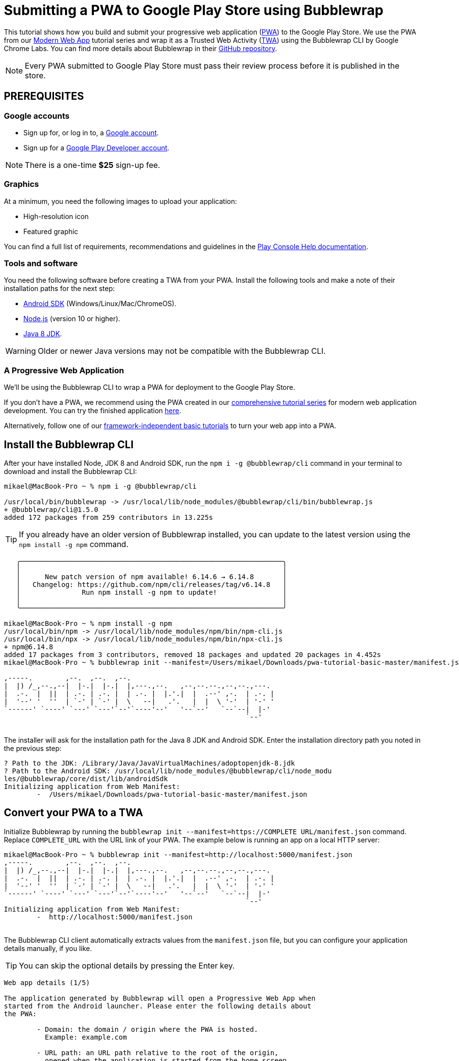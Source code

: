 = Submitting a PWA to Google Play Store using Bubblewrap

:title: Submitting a PWA to Google Play Store using Bubblewrap
:authors: mikaelsu
:type: text
:tags:  Deploy, PWA
:description: Learn how to configure your PWA and submit to the Google Play Store using the Bubblewrap CLI.
:repo:
:linkattrs:
:imagesdir: ./images
:og_image: bubblewrap--featured.png

This tutorial shows how you build and submit your progressive web application (https://vaadin.com/pwa[PWA^]) to the Google Play Store. We use the PWA from our https://vaadin.com/learn/tutorials/modern-web-apps-with-spring-boot-and-vaadin[Modern Web App] tutorial series and wrap it as a Trusted Web Activity (https://developers.google.com/web/android/trusted-web-activity[TWA^]) using the Bubblewrap CLI by Google Chrome Labs. You can find more details about Bubblewrap in their https://github.com/GoogleChromeLabs/bubblewrap/blob/master/README.md[GitHub repository^]. 

NOTE: Every PWA submitted to Google Play Store must pass their review process before it is published in the store. 

== PREREQUISITES

=== Google accounts


* Sign up for, or log in to, a https://accounts.google.com/[Google account^].
* Sign up for a https://play.google.com/apps/publish/signup/[Google Play Developer account^].

NOTE: There is a one-time *$25* sign-up fee.

=== Graphics

At a minimum, you need the following images to upload your application:

* High-resolution icon 

* Featured graphic

You can find a full list of requirements, recommendations and guidelines in the https://support.google.com/googleplay/android-developer/answer/1078870?hl=en[Play Console Help documentation^].

=== Tools and software

You need the following software before creating a TWA from your PWA. Install the following tools and make a note of their installation paths for the next step:

* https://developer.android.com/studio[Android SDK^] (Windows/Linux/Mac/ChromeOS).
* https://nodejs.org/en/download/[Node.js^] (version 10 or higher).
* https://docs.aws.amazon.com/corretto/latest/corretto-8-ug/downloads-list.html[Java 8 JDK^]. 

WARNING: Older or newer Java versions may not be compatible with the Bubblewrap CLI.

=== A Progressive Web Application

We’ll be using the Bubblewrap CLI to wrap a PWA for deployment to the Google Play Store.

If you don’t have a PWA, we recommend using the PWA created in our https://vaadin.com/learn/tutorials/modern-web-apps-with-spring-boot-and-vaadin[comprehensive tutorial series] for modern web application development. You can try the finished application https://crm.demo.vaadin.com/login[here^].

Alternatively, follow one of our https://vaadin.com/learn/tutorials/learn-pwa[framework-independent basic tutorials] to turn your web app into a PWA. 

== Install the Bubblewrap CLI

After your have installed Node, JDK 8 and Android SDK, run the `npm i -g @bubblewrap/cli`  command in your terminal to download and install the Bubblewrap CLI:
[source,shell]
----
mikael@MacBook-Pro ~ % npm i -g @bubblewrap/cli

/usr/local/bin/bubblewrap -> /usr/local/lib/node_modules/@bubblewrap/cli/bin/bubblewrap.js
+ @bubblewrap/cli@1.5.0
added 172 packages from 259 contributors in 13.225s
----

TIP: If you already have an older version of Bubblewrap installed, you can update to the latest version using the `npm install -g npm` command.

[source,shell]
----
   ╭────────────────────────────────────────────────────────────────╮
   │                                                                │
   │      New patch version of npm available! 6.14.6 → 6.14.8       │
   │   Changelog: https://github.com/npm/cli/releases/tag/v6.14.8   │
   │               Run npm install -g npm to update!                │
   │                                                                │
   ╰────────────────────────────────────────────────────────────────╯

mikael@MacBook-Pro ~ % npm install -g npm
/usr/local/bin/npm -> /usr/local/lib/node_modules/npm/bin/npm-cli.js
/usr/local/bin/npx -> /usr/local/lib/node_modules/npm/bin/npx-cli.js
+ npm@6.14.8
added 17 packages from 3 contributors, removed 18 packages and updated 20 packages in 4.452s
mikael@MacBook-Pro ~ % bubblewrap init --manifest=/Users/mikael/Downloads/pwa-tutorial-basic-master/manifest.json

,-----.        ,--.  ,--.  ,--.
|  |) /_,--.,--|  |-.|  |-.|  |,---.,--.   ,--,--.--.,--,--.,---.
|  .-.  |  ||  | .-. | .-. |  | .-. |  |.'.|  |  .--' ,-.  | .-. |
|  '--' '  ''  | `-' | `-' |  \   --|   .'.   |  |  \ '-'  | '-' '
`------' `----' `---' `---'`--'`----'--'   '--`--'   `--`--|  |-'
                                                           `--'    
----
{sp} +
The installer will ask for the installation path for the Java 8 JDK and Android SDK. Enter the installation directory path you noted in the previous step:

[source,shell]
----

? Path to the JDK: /Library/Java/JavaVirtualMachines/adoptopenjdk-8.jdk
? Path to the Android SDK: /usr/local/lib/node_modules/@bubblewrap/cli/node_modu
les/@bubblewrap/core/dist/lib/androidSdk
Initializing application from Web Manifest:
	-  /Users/mikael/Downloads/pwa-tutorial-basic-master/manifest.json

----
== Convert your PWA to a TWA

Initialize Bubblewrap by running the `bubblewrap init --manifest=https://COMPLETE URL/manifest.json`  command. Replace `COMPLETE_URL` with the URL link of your PWA. The example below is running an app on a local HTTP server:
[source,shell]
----

mikael@MacBook-Pro ~ % bubblewrap init --manifest=http://localhost:5000/manifest.json
,-----.        ,--.  ,--.  ,--.
|  |) /_,--.,--|  |-.|  |-.|  |,---.,--.   ,--,--.--.,--,--.,---.
|  .-.  |  ||  | .-. | .-. |  | .-. |  |.'.|  |  .--' ,-.  | .-. |
|  '--' '  ''  | `-' | `-' |  \   --|   .'.   |  |  \ '-'  | '-' '
`------' `----' `---' `---'`--'`----'--'   '--`--'   `--`--|  |-'
                                                           `--'    
Initializing application from Web Manifest:
	-  http://localhost:5000/manifest.json

----
{sp} +
The Bubblewrap CLI client automatically extracts values from the `manifest.json` file, but you can configure your application details manually, if you like. 

TIP: You can skip the optional details by pressing the Enter key.

[source,shell]
----

Web app details (1/5)

The application generated by Bubblewrap will open a Progressive Web App when
started from the Android launcher. Please enter the following details about
the PWA:
  
	- Domain: the domain / origin where the PWA is hosted. 
	  Example: example.com

	- URL path: an URL path relative to the root of the origin,
	  opened when the application is started from the home screen.
	  Examples:

		- To open https://example.com/: /
		- To open https://example.com/path-to-pwa/: /path-to-pwa/

? Domain: .
? URL path: http://localhost:5000/manifest.json

Android app details (2/5)

Please, enter details regarding how the Android app will look when installed
into a device:

	- Application name: the name used in most places,
	  including the App information screen and on the Play Store.

	- Short name: an alternate name for the app, limited to
	  12 characters, used on a device launch screen.

	- Application ID: also known as Package Name, this is
	  the unique identifier for the application on an Android device or
	  the Play Store. The name must contain at least two segments,
	  separated by dots, each segment must start with a letter and all
	  characters must be alphanumeric or an underscore (_).

	- Display mode: how the app will be displayed on the
	  device screen when started. The default mode, used by most apps,
	  is standalone. fullscreen causes the device status bar and
	  navigation bars to be removed and is suitable for games or media
	  players. For more information on the status bars and navigation
	  bar on Android, go to:
	   - https://material.io/design/platform-guidance/android-bars.html.

	- Status bar color: sets the status bar color used when the
	  application is in foreground. Example: #7CC0FF

? Application name: vaadin_pwatest
? Short name: vpwa
? Application ID: localhost_5000.twa
? Display mode: standalone
? Status bar color: #2A3443

Launcher icons and splash screen (3/5)

The Android app requires an image for the launcher icon. It also displays a
splash screen while the web content is loading, to avoid displaying a flash of
a blank white page to users. 

	- Splash screen color: sets the background colour used for the
	  splash screen. Example: #7CC0FF

	- Icon URL: URL to an image that is at least 512x512px. Used to
	  generate the launcher icon for the application and the image for
	  the splash screen.

	- Maskable Icon URL (Optional): URL to an image that is at least
	  512x512px to be used when generating maskable icons. Maskable
	  icons should look good when their edges are removed by an icon
	  mask. They will be used to display adaptive launcher icons on the
	  Android home screen.

? Splash screen color: #2A3443
? Icon URL: http://localhost:5000/img/icons/icon-512x512.png
? Maskable icon URL: 

Optional Features (4/5)

	- Include app shortcuts: This question is only prompted if a
	  'shortcuts' section is available on the input Web Manifest. When
	  answered “yes”, Bubblewrap uses the information to generate
	  shortcuts on the Android app. Read more about app shortcuts at
	  https://web.dev/app-shortcuts/.

	- Monochrome icon URL: URL to an image that is at least 48x48px to
	  be used when generating monochrome icons. Monochrome icons should
	  look good when displayed with a single color, the PWA's
	  theme_color. They will be used for notification icons.

? Monochrome icon URL: 
----

== Generate or locate signing keys

You need Android signing keys to deploy to the Play Store. The Bubblewrap CLI client will use an existing key at `./android.keystore`, if you already have a key. If you do not, Bubblewrap will prompt you to create new keys: 

[source,shell]
----

Signing key information (5/5)

Please, enter information about the key store containing the keys that will be used
to sign the application. If a key store does not exist on the provided path,
Bubblewrap will prompt for the creation of a new keystore.

	- Key store location: The location of the key store in the file
	  system.

	- Key name: The alias used on the key.

Read more about Android signing keys at:
	 https://developer.android.com/studio/publish/app-signing

? Key store location: ./android.keystore
? Key name: android
Saving Config to: ./twa-manifest.json
Generating Android Project.
 >> [████████████████████████████████████████] 100%
----
{sp} +
Type Y to begin creating signing keys. Fill in the required details and enter separate passwords for the Key Store and the Key. Note the passwords for the next step.

[source,shell]
----
Signing key creation

An existing key store could could not be found at "./android.keystore".

? Do you want to create one now? Yes
? First and Last names (eg: John Doe): Mikael Sukoinen
? Organizational Unit (eg: Engineering Dept): Marketing
? Organization (eg: Company Name): Vaadin
? Country (2 letter code): FI
? Password for the Key Store: ***********************
? Password for the Key: ***************
keytool Signing Key created successfully

Project generated successfully. Build it by running bubblewrap build
----

== Build the APK

Run the `bubblewrap build` command to build an Android application package (APK) from the project.

[source,shell]
----
mikael@MacBook-Pro ~ % bubblewrap build
,-----.        ,--.  ,--.  ,--.
|  |) /_,--.,--|  |-.|  |-.|  |,---.,--.   ,--,--.--.,--,--.,---.
|  .-.  |  ||  | .-. | .-. |  | .-. |  |.'.|  |  .--' ,-.  | .-. |
|  '--' '  ''  | `-' | `-' |  \   --|   .'.   |  |  \ '-'  | '-' '
`------' `----' `---' `---'`--'`----'--'   '--`--'   `--`--|  |-'
                                                           `--'    
Installing Android Build Tools. Please, read and accept the license agreement.
build Installing Build Tools
License android-sdk-license:            ] 10% Computing updates...              

Terms and Conditions

This is the Android Software Development Kit License Agreement
----
{sp} +

Accept the license and terms by pressing Y. Then enter your Key Store password:

[source,shell]
----
Please, enter passwords for the keystore ./android.keystore and alias android.

? Password for the Key Store: ***********************
? Password for the Key: ***************

Building the Android App...
	- Generated Android APK at ./app-release-signed.apk
	- Generated Digital Asset Links file at ./assetlinks.json
----
{sp} +

This process outputs 2 files:

. `assetlinks.json`  that validates the domain within a TWA.

. `app-release-sgned.apk`, an Android application that can be tested on a development device and submitted to the Play Store.

The build command also tests the application with Google’s https://developers.google.com/web/tools/lighthouse/[Lighthouse^] to validate the build and check for best PWA practises.

Finally, add the `assetlinks.json` file to your web application’s root directory at `.well-known/assetlinks.json`.


TIP: Run the `bubblewrap install` command with a development device or Android emulator connected to test your app locally. You can find detailed instructions in the https://developer.android.com/studio/run/device[Android Developer documentation^].

== Submit to Play Store

You can now sign in to the https://play.google.com/apps/publish/signup/[Google Play Console^] to submit your packaged PWA. You can find detailed instructions on how to upload and review your application in the https://support.google.com/googleplay/android-developer/answer/113469?hl=en[Play Console Help documentation^].

image::android-developer-console.png[Android developer dashboard]

{sp} +
Source code on https://github.com/vaadin-learning-center/crm-tutorial[GitHub].

== Next steps

Congratulations on submitting your application! If you are looking for more information on PWAs, check out our https://vaadin.com/pwa[PWA Handbook].
If you are new to progressive web app development, I’d recommend our comprehensive https://vaadin.com/learn/tutorials/modern-web-apps-with-spring-boot-and-vaadin[tutorial series] that takes you through every step from start to deployment of a complete PWA with Vaadin.
